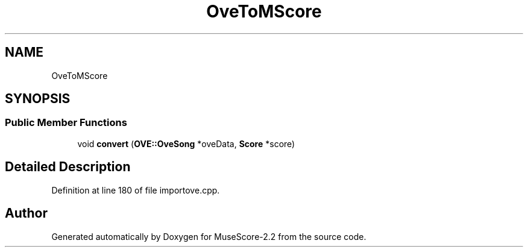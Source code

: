 .TH "OveToMScore" 3 "Mon Jun 5 2017" "MuseScore-2.2" \" -*- nroff -*-
.ad l
.nh
.SH NAME
OveToMScore
.SH SYNOPSIS
.br
.PP
.SS "Public Member Functions"

.in +1c
.ti -1c
.RI "void \fBconvert\fP (\fBOVE::OveSong\fP *oveData, \fBScore\fP *score)"
.br
.in -1c
.SH "Detailed Description"
.PP 
Definition at line 180 of file importove\&.cpp\&.

.SH "Author"
.PP 
Generated automatically by Doxygen for MuseScore-2\&.2 from the source code\&.
